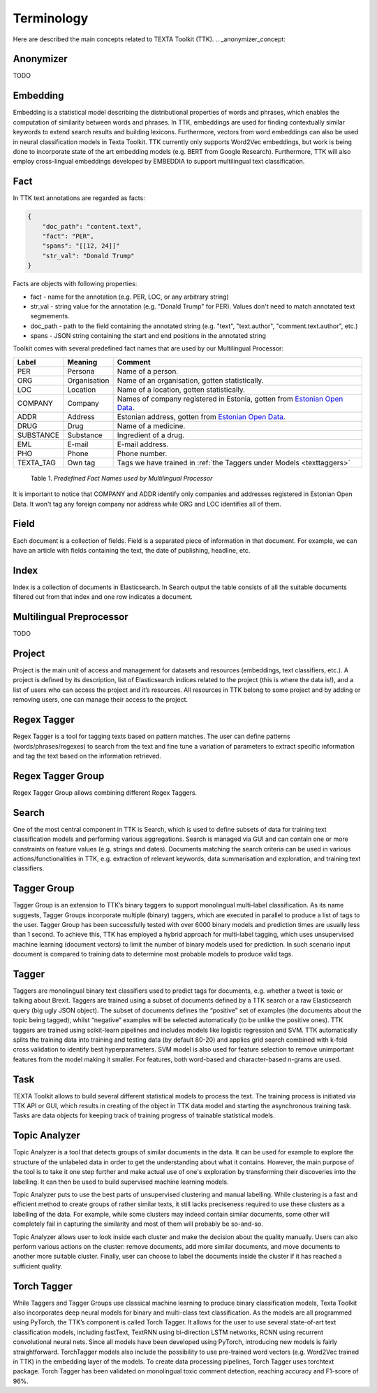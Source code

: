 ############
Terminology
############

Here are described the main concepts related to TEXTA Toolkit (TTK).
.. _anonymizer_concept:

Anonymizer
************

TODO

.. _embedding_concept:

Embedding
**********

Embedding is a statistical model describing the distributional properties of words and phrases, which enables the computation of similarity between words and phrases.
In TTK, embeddings are used for finding contextually similar keywords to extend search results and building lexicons.
Furthermore, vectors from word embeddings can also be used in neural classification models in Texta Toolkit.
TTK currently only supports Word2Vec embeddings, but work is being done to incorporate state of the art embedding models (e.g. BERT from Google Research).
Furthermore, TTK will also employ cross-lingual embeddings developed by EMBEDDIA to support multilingual text classification.

.. _texta_fact:

Fact
********

In TTK text annotations are regarded as facts:

.. code-block:: bash

    {
        "doc_path": "content.text",
        "fact": "PER",
        "spans": "[[12, 24]]"
        "str_val": "Donald Trump"
    }

Facts are objects with following properties:

* fact - name for the annotation (e.g. PER, LOC, or any arbitrary string)

* str_val - string value for the annotation (e.g. "Donald Trump" for PER). Values don't need to match annotated text segmements.

* doc_path - path to the field containing the annotated string (e.g. "text", "text.author", "comment.text.author", etc.)

* spans - JSON string containing the start and end positions in the annotated string

Toolkit comes with several predefined fact names that are used by our Multilingual Processor:

.. _factnames:

+----------+-------------+------------------------------------------------------------------------------------------------------------------------------+
| Label    | Meaning     | Comment                                                                                                                      |
+==========+=============+==============================================================================================================================+
| PER      | Persona     | Name of a person.                                                                                                            |
+----------+-------------+------------------------------------------------------------------------------------------------------------------------------+
| ORG      | Organisation| Name of an organisation, gotten statistically.                                                                               |
+----------+-------------+------------------------------------------------------------------------------------------------------------------------------+
| LOC      | Location    | Name of a location, gotten statistically.                                                                                    |
+----------+-------------+------------------------------------------------------------------------------------------------------------------------------+
| COMPANY  | Company     | Names of company registered in Estonia, gotten from `Estonian Open Data <https://opendata.riik.ee/datasets/ariregister/>`_.  |
+----------+-------------+------------------------------------------------------------------------------------------------------------------------------+
| ADDR     | Address     | Estonian address, gotten from `Estonian Open Data <https://opendata.riik.ee/datasets/aadressiandmed/>`_.                     |
+----------+-------------+------------------------------------------------------------------------------------------------------------------------------+
| DRUG     | Drug        | Name of a medicine.                                                                                                          |
+----------+-------------+------------------------------------------------------------------------------------------------------------------------------+
| SUBSTANCE| Substance   | Ingredient of a drug.                                                                                                        |
+----------+-------------+------------------------------------------------------------------------------------------------------------------------------+
| EML      | E-mail      | E-mail address.                                                                                                              |
+----------+-------------+------------------------------------------------------------------------------------------------------------------------------+
| PHO      | Phone       | Phone number.                                                                                                                |
+----------+-------------+------------------------------------------------------------------------------------------------------------------------------+
| TEXTA_TAG| Own tag     | Tags we have trained in :ref:`the Taggers under Models <texttaggers>`                                                        |
+----------+-------------+------------------------------------------------------------------------------------------------------------------------------+

	Table 1. *Predefined Fact Names used by Multilingual Processor*

It is important to notice that COMPANY and ADDR identify only companies and addresses registered in Estonian Open Data.
It won't tag any foreign company nor address while ORG and LOC identifies all of them.

.. _field_concept:

Field
********

Each document is a collection of fields. Field is a separated piece of information in that document. For example, we can have an article with fields containing the text, the date of publishing, headline, etc.

.. _index_concept:

Index
********

Index is a collection of documents in Elasticsearch. In Search output the table consists of all the suitable documents filtered out from that index and one row indicates a document.


.. _mlp:

Multilingual Preprocessor
*************************
TODO


Project
********

Project is the main unit of access and management for datasets and resources (embeddings, text classifiers, etc.). A project is defined by its description, list of Elasticsearch indices related to the project (this is where the data is!), and a list of users who can access the project and it’s resources. All resources in TTK belong to some project and by adding or removing users, one can manage their access to the project.

.. _regex_tagger_concept:

Regex Tagger
*************

Regex Tagger is a tool for tagging texts based on pattern matches. The user can define patterns (words/phrases/regexes) to search from the text and fine tune a variation of parameters to extract specific information and tag the text based on the information retrieved.

.. _regex_tagger_group_concept:

Regex Tagger Group
************************

Regex Tagger Group allows combining different Regex Taggers.

.. _search_concept:

Search
********

One of the most central component in TTK is Search, which is used to define subsets of data for training text classification models and performing various aggregations. Search is managed via GUI and can contain one or more constraints on feature values (e.g. strings and dates). Documents matching the search criteria can be used in various actions/functionalities in TTK, e.g. extraction of relevant keywords, data summarisation and exploration, and training text classifiers.

.. _tagger_group_concept:

Tagger Group
****************

Tagger Group is an extension to TTK’s binary taggers to support monolingual multi-label classification.
As its name suggests, Tagger Groups incorporate multiple (binary) taggers, which are executed in parallel to produce a list of tags to the user.
Tagger Group has been successfully tested with over 6000 binary models and prediction times are usually less than 1 second.
To achieve this, TTK has employed a hybrid approach for multi-label tagging, which uses unsupervised machine learning (document vectors) to limit the number of binary models used for prediction.
In such scenario input document is compared to training data to determine most probable models to produce valid tags.

.. _tagger_concept:

Tagger
********

Taggers are monolingual binary text classifiers used to predict tags for documents, e.g. whether a tweet is toxic or talking about Brexit.
Taggers are trained using a subset of documents defined by a TTK search or a raw Elasticsearch query (big ugly JSON object).
The subset of documents defines the “positive” set of examples (the documents about the topic being tagged), whilst “negative” examples will be selected automatically (to be unlike the positive ones).
TTK taggers are trained using scikit-learn pipelines and includes models like logistic regression and SVM.
TTK automatically splits the training data into training and testing data (by default 80-20) and applies grid search combined with k-fold cross validation to identify best hyperparameters.
SVM model is also used for feature selection to remove unimportant features from the model making it smaller.
For features, both word-based and character-based n-grams are used.

Task
********

TEXTA Toolkit allows to build several different statistical models to process the text. The training process is initiated via TTK API or GUI, which results in creating of the object in TTK data model and starting the asynchronous training task. Tasks are data objects for keeping track of training progress of trainable statistical models.

.. _topic_analyzer_concept:

Topic Analyzer
****************

Topic Analyzer is a tool that detects groups of similar documents in the data. It can be used for example to explore the structure of the unlabeled data in order to get the understanding about what it contains. However, the main purpose of the tool is to take it one step further and make actual use of one's exploration by transforming their discoveries into the labelling. It can then be used to build supervised machine learning models.

Topic Analyzer puts to use the best parts of unsupervised clustering and manual labelling. While clustering is a fast and efficient method to create groups of rather similar texts, it still lacks preciseness required to use these clusters as a labelling of the data. For example, while some clusters may indeed contain similar documents, some other will completely fail in capturing the similarity and most of them will probably be so-and-so.

Topic Analyzer allows user to look inside each cluster and make the decision about the quality manually. Users can also perform various actions on the cluster: remove documents, add more similar documents, and move documents to another more suitable cluster. Finally, user can choose to label the documents inside the cluster if it has reached a sufficient quality.

.. _torch_tagger_concept:

Torch Tagger
****************

While Taggers and Tagger Groups use classical machine learning to produce binary classification models, Texta Toolkit also incorporates deep neural models for binary and multi-class text classification.
As the models are all programmed using PyTorch, the TTK’s component is called Torch Tagger.
It allows for the user to use several state-of-art text classification models, including fastText, TextRNN using bi-direction LSTM networks, RCNN using recurrent convolutional neural nets.
Since all models have been developed using PyTorch, introducing new models is fairly straightforward.
TorchTagger models also include the possibility to use pre-trained word vectors (e.g. Word2Vec trained in TTK) in the embedding layer of the models.
To create data processing pipelines, Torch Tagger uses torchtext package.
Torch Tagger has been validated on monolingual toxic comment detection, reaching accuracy and F1-score of 96%.
